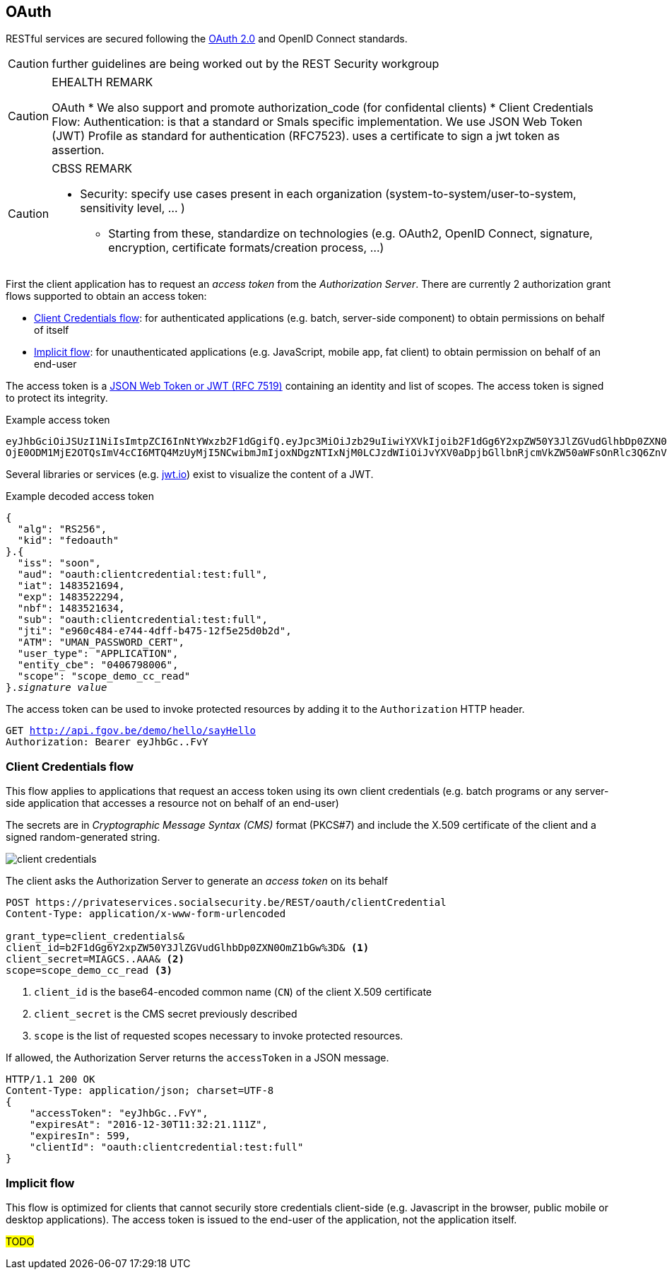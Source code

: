 == OAuth ==

RESTful services are secured following the https://tools.ietf.org/html/rfc6749[OAuth 2.0^] and OpenID Connect standards.

CAUTION: further guidelines are being worked out by the REST Security workgroup

[CAUTION]
.EHEALTH REMARK
====
OAuth
*	We also support and promote authorization_code (for confidental clients)
*	Client Credentials Flow:
Authentication: is that a standard or Smals specific implementation.
We use JSON Web Token (JWT) Profile as standard for authentication (RFC7523). uses a certificate to sign a jwt token as assertion.

====

[CAUTION]
.CBSS REMARK
====
-	Security: specify use cases present in each organization (system-to-system/user-to-system, sensitivity level, … )
*	Starting from these, standardize on technologies (e.g. OAuth2, OpenID Connect, signature, encryption, certificate formats/creation process, …)
====

First the client application has to request an _access token_ from the _Authorization Server_. There are currently 2 authorization grant flows supported to obtain an access token:

* <<Client Credentials flow>>: for authenticated applications (e.g. batch, server-side component) to obtain permissions on behalf of itself
* <<Implicit flow>>: for unauthenticated applications (e.g. JavaScript, mobile app, fat client) to obtain permission on behalf of an end-user

The access token is a https://tools.ietf.org/html/rfc7519[JSON Web Token or JWT (RFC 7519)^] containing an identity and list of scopes. The access token is signed to protect its integrity.

.Example access token
[subs=normal]
```
[red]#eyJhbGciOiJSUzI1NiIsImtpZCI6InNtYWxzb2F1dGgifQ#.[fuchsia]#eyJpc3MiOiJzb29uIiwiYXVkIjoib2F1dGg6Y2xpZW50Y3JlZGVudGlhbDp0ZXN0OmZ1bGwiLCJpYXQi
OjE0ODM1MjE2OTQsImV4cCI6MTQ4MzUyMjI5NCwibmJmIjoxNDgzNTIxNjM0LCJzdWIiOiJvYXV0aDpjbGllbnRjcmVkZW50aWFsOnRlc3Q6ZnVsbCIsImp0aSI6ImU5NjBjNDg0LWU3NDQtNGRmZi1iNDc1LTEyZjVlMjVkMGIyZCIsIkFUTSI6IlVNQU5fUEFTU1dPUkRfQ0VSVCIsInVzZXJfdHlwZSI6IkFQUExJQ0FUSU9OIiwiZW50aXR5X2NiZSI6IjA0MDY3OTgwMDYiLCJzY29wZSI6InNjb3BlX2RlbW9fY2NfcmVhZCJ9#.[aqua]#G19HOpSIVblJW2voNbKPttigbUz3l72FFm84rBAP_evHKAVSwVEcOzmC4RibNtgD2qUw-AHWaOWvXyxQXHP8DyumqSbUo5_E8VwlpI95bLnBLS9KIVhBI_ihYKjGRgNiIkDpb4gy94D5xgh0VIUVcq-l9KmRBZ2lpp9LOSYPFvY#
```

Several libraries or services (e.g. http://jwt.io[jwt.io^]) exist to visualize the content of a JWT.

.Example decoded access token
[subs=normal]
```
[red]#{
  "alg": "RS256",
  "kid": "fedoauth"
}#.[fuchsia]#{
  "iss": "soon",
  "aud": "oauth:clientcredential:test:full",
  "iat": 1483521694,
  "exp": 1483522294,
  "nbf": 1483521634,
  "sub": "oauth:clientcredential:test:full",
  "jti": "e960c484-e744-4dff-b475-12f5e25d0b2d",
  "ATM": "UMAN_PASSWORD_CERT",
  "user_type": "APPLICATION",
  "entity_cbe": "0406798006",
  "scope": "scope_demo_cc_read"
}#.[aqua]#_signature value_#
```

The access token can be used to invoke protected resources by adding it to the ```Authorization``` HTTP header.

[subs=normal]
```
GET http://api.fgov.be/demo/hello/sayHello
Authorization: Bearer [red]#eyJhbGc#..[aqua]#FvY#
```

=== Client Credentials flow ===

This flow applies to applications that request an access token using its own client credentials (e.g. batch programs or any server-side application that accesses a resource not on behalf of an end-user)


The secrets are in _Cryptographic Message Syntax (CMS)_ format (PKCS#7) and include the X.509 certificate of the client and a signed random-generated string.

image::client-credentials.png[]

The client asks the Authorization Server to generate an _access token_ on its behalf

```
POST https://privateservices.socialsecurity.be/REST/oauth/clientCredential
Content-Type: application/x-www-form-urlencoded

grant_type=client_credentials&
client_id=b2F1dGg6Y2xpZW50Y3JlZGVudGlhbDp0ZXN0OmZ1bGw%3D& <1>
client_secret=MIAGCS..AAA& <2>
scope=scope_demo_cc_read <3>
```

<1> `client_id` is the base64-encoded common name (`CN`) of the client X.509 certificate
<2> `client_secret` is the CMS secret previously described
<3> `scope` is the list of requested scopes necessary to invoke protected resources.


If allowed, the Authorization Server returns the ```accessToken``` in a JSON message.

[subs=normal]
```json
+HTTP/1.1 200 OK
Content-Type: application/json; charset=UTF-8+
{
    "accessToken": "eyJhbGc..FvY",
    "expiresAt": "2016-12-30T11:32:21.111Z",
    "expiresIn": 599,
    "clientId": "oauth:clientcredential:test:full"
}
```


=== Implicit flow ===

This flow is optimized for clients that cannot securily store credentials client-side (e.g. Javascript in the browser, public mobile or desktop applications). The access token is issued to the end-user of the application, not the application itself.

##TODO##
